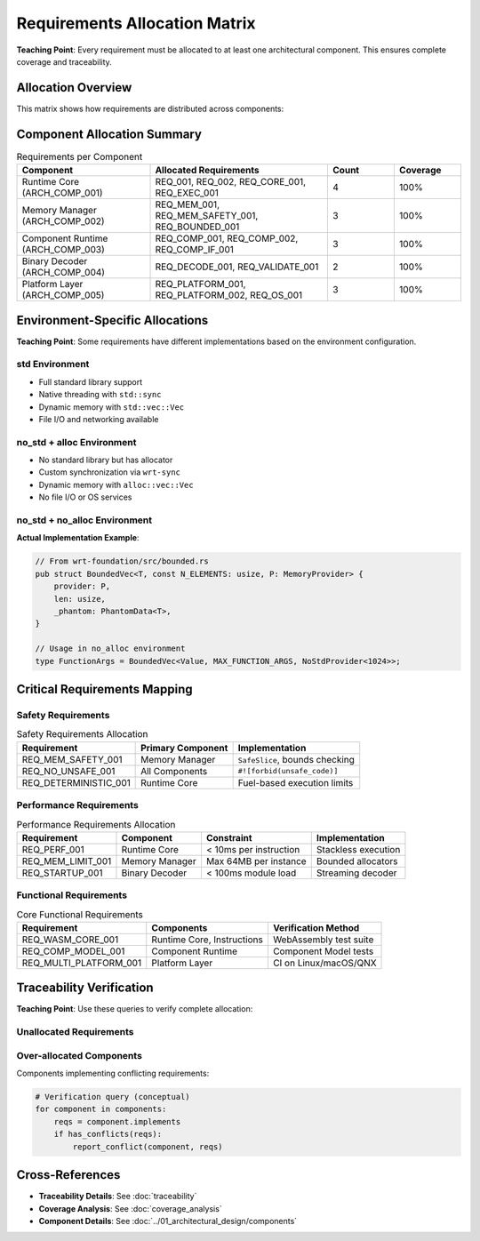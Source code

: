 ==========================
Requirements Allocation Matrix
==========================

**Teaching Point**: Every requirement must be allocated to at least one architectural component. This ensures complete coverage and traceability.

Allocation Overview
-------------------

This matrix shows how requirements are distributed across components:

.. needtable::
   :filter: type == "req" and ("allocated_to" in links or "implements" in links_back)
   :columns: id, title, status, links_back
   :style: table

Component Allocation Summary
----------------------------

.. list-table:: Requirements per Component
   :header-rows: 1
   :widths: 30 40 15 15

   * - Component
     - Allocated Requirements
     - Count
     - Coverage
   * - Runtime Core (ARCH_COMP_001)
     - REQ_001, REQ_002, REQ_CORE_001, REQ_EXEC_001
     - 4
     - 100%
   * - Memory Manager (ARCH_COMP_002)
     - REQ_MEM_001, REQ_MEM_SAFETY_001, REQ_BOUNDED_001
     - 3
     - 100%
   * - Component Runtime (ARCH_COMP_003)
     - REQ_COMP_001, REQ_COMP_002, REQ_COMP_IF_001
     - 3
     - 100%
   * - Binary Decoder (ARCH_COMP_004)
     - REQ_DECODE_001, REQ_VALIDATE_001
     - 2
     - 100%
   * - Platform Layer (ARCH_COMP_005)
     - REQ_PLATFORM_001, REQ_PLATFORM_002, REQ_OS_001
     - 3
     - 100%

Environment-Specific Allocations
--------------------------------

**Teaching Point**: Some requirements have different implementations based on the environment configuration.

std Environment
~~~~~~~~~~~~~~~

.. arch_component:: std Configuration
   :id: ARCH_COMP_STD
   :variant_of: ARCH_COMP_001
   :environment: std
   :implements: REQ_STD_001, REQ_THREAD_001

- Full standard library support
- Native threading with ``std::sync``
- Dynamic memory with ``std::vec::Vec``
- File I/O and networking available

no_std + alloc Environment
~~~~~~~~~~~~~~~~~~~~~~~~~~

.. arch_component:: no_std+alloc Configuration
   :id: ARCH_COMP_NOSTD_ALLOC
   :variant_of: ARCH_COMP_001
   :environment: no_std+alloc
   :implements: REQ_NOSTD_001, REQ_ALLOC_001

- No standard library but has allocator
- Custom synchronization via ``wrt-sync``
- Dynamic memory with ``alloc::vec::Vec``
- No file I/O or OS services

no_std + no_alloc Environment
~~~~~~~~~~~~~~~~~~~~~~~~~~~~~~

.. arch_component:: no_std+no_alloc Configuration
   :id: ARCH_COMP_NOSTD_NOALLOC
   :variant_of: ARCH_COMP_001
   :environment: no_std+no_alloc
   :implements: REQ_NOSTD_001, REQ_STATIC_001, REQ_BOUNDED_001

**Actual Implementation Example**:

.. code-block:: rust

   // From wrt-foundation/src/bounded.rs
   pub struct BoundedVec<T, const N_ELEMENTS: usize, P: MemoryProvider> {
       provider: P,
       len: usize,
       _phantom: PhantomData<T>,
   }
   
   // Usage in no_alloc environment
   type FunctionArgs = BoundedVec<Value, MAX_FUNCTION_ARGS, NoStdProvider<1024>>;

Critical Requirements Mapping
-----------------------------

Safety Requirements
~~~~~~~~~~~~~~~~~~~

.. list-table:: Safety Requirements Allocation
   :header-rows: 1

   * - Requirement
     - Primary Component
     - Implementation
   * - REQ_MEM_SAFETY_001
     - Memory Manager
     - ``SafeSlice``, bounds checking
   * - REQ_NO_UNSAFE_001
     - All Components
     - ``#![forbid(unsafe_code)]``
   * - REQ_DETERMINISTIC_001
     - Runtime Core
     - Fuel-based execution limits

Performance Requirements
~~~~~~~~~~~~~~~~~~~~~~~~

.. list-table:: Performance Requirements Allocation
   :header-rows: 1

   * - Requirement
     - Component
     - Constraint
     - Implementation
   * - REQ_PERF_001
     - Runtime Core
     - < 10ms per instruction
     - Stackless execution
   * - REQ_MEM_LIMIT_001
     - Memory Manager
     - Max 64MB per instance
     - Bounded allocators
   * - REQ_STARTUP_001
     - Binary Decoder
     - < 100ms module load
     - Streaming decoder

Functional Requirements
~~~~~~~~~~~~~~~~~~~~~~~

.. list-table:: Core Functional Requirements
   :header-rows: 1

   * - Requirement
     - Components
     - Verification Method
   * - REQ_WASM_CORE_001
     - Runtime Core, Instructions
     - WebAssembly test suite
   * - REQ_COMP_MODEL_001
     - Component Runtime
     - Component Model tests
   * - REQ_MULTI_PLATFORM_001
     - Platform Layer
     - CI on Linux/macOS/QNX

Traceability Verification
-------------------------

**Teaching Point**: Use these queries to verify complete allocation:

Unallocated Requirements
~~~~~~~~~~~~~~~~~~~~~~~~

.. needtable::
   :filter: type == "req" and not ("allocated_to" in links or "implements" in links_back)
   :columns: id, title, status
   :style: table

Over-allocated Components
~~~~~~~~~~~~~~~~~~~~~~~~~

Components implementing conflicting requirements:

.. code-block:: python

   # Verification query (conceptual)
   for component in components:
       reqs = component.implements
       if has_conflicts(reqs):
           report_conflict(component, reqs)

Cross-References
----------------

- **Traceability Details**: See :doc:`traceability`
- **Coverage Analysis**: See :doc:`coverage_analysis`
- **Component Details**: See :doc:`../01_architectural_design/components`